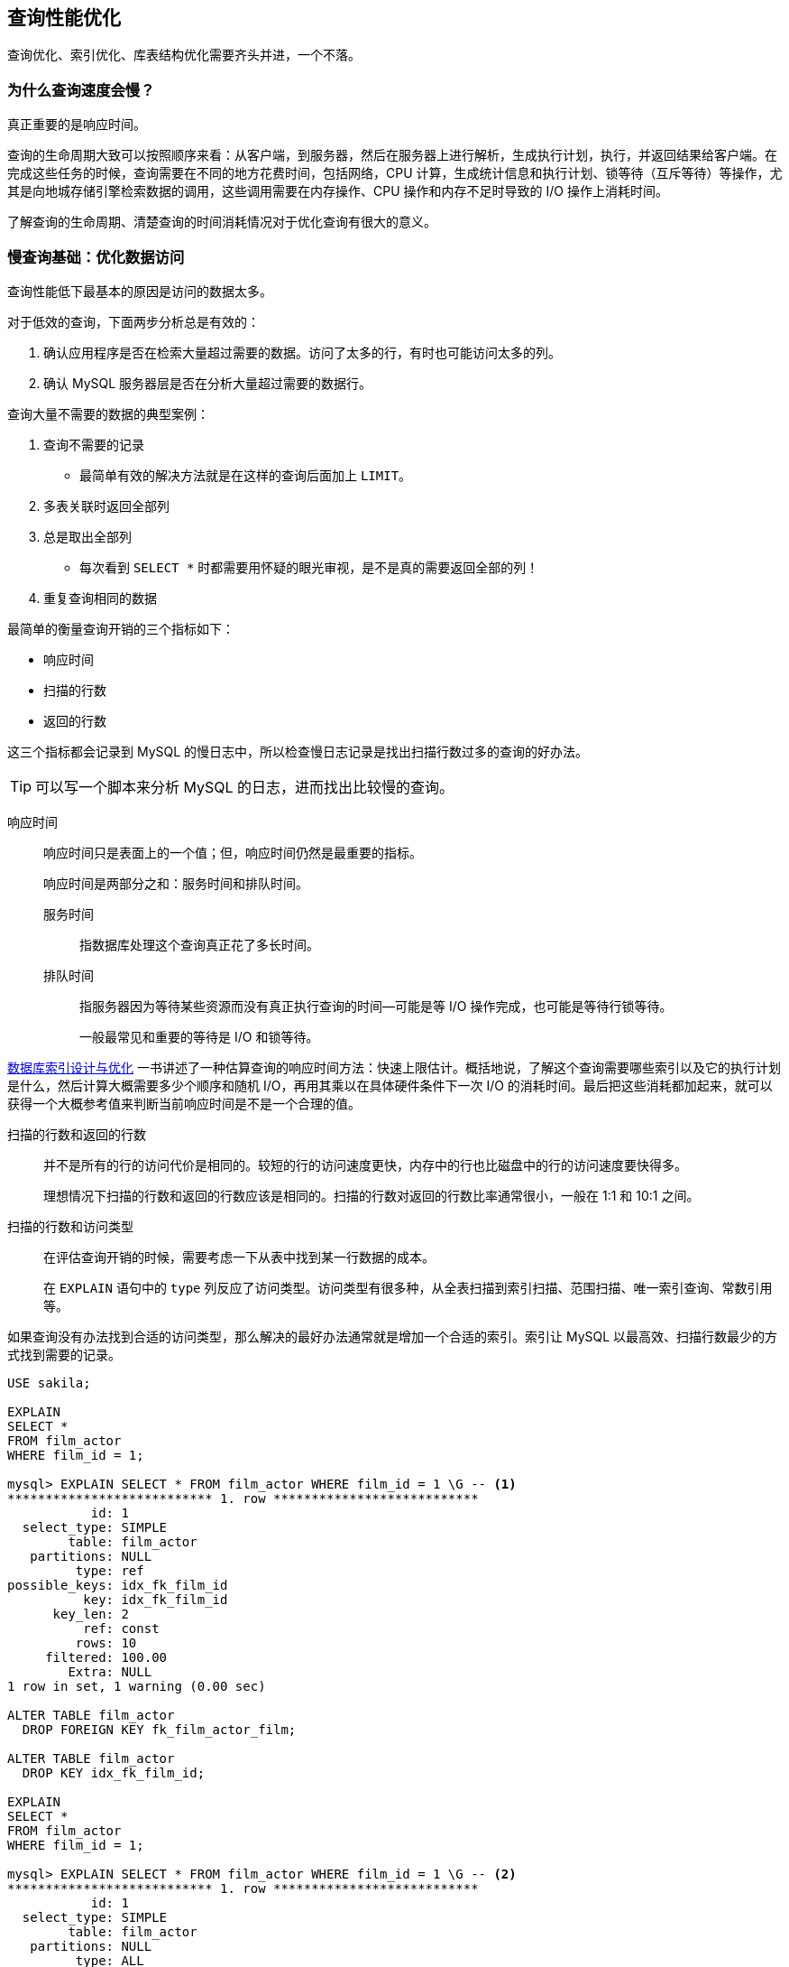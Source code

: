 == 查询性能优化

查询优化、索引优化、库表结构优化需要齐头并进，一个不落。


=== 为什么查询速度会慢？

真正重要的是响应时间。

查询的生命周期大致可以按照顺序来看：从客户端，到服务器，然后在服务器上进行解析，生成执行计划，执行，并返回结果给客户端。在完成这些任务的时候，查询需要在不同的地方花费时间，包括网络，CPU 计算，生成统计信息和执行计划、锁等待（互斥等待）等操作，尤其是向地城存储引擎检索数据的调用，这些调用需要在内存操作、CPU 操作和内存不足时导致的 I/O 操作上消耗时间。

了解查询的生命周期、清楚查询的时间消耗情况对于优化查询有很大的意义。

=== 慢查询基础：优化数据访问

查询性能低下最基本的原因是访问的数据太多。

对于低效的查询，下面两步分析总是有效的：

. 确认应用程序是否在检索大量超过需要的数据。访问了太多的行，有时也可能访问太多的列。
. 确认 MySQL 服务器层是否在分析大量超过需要的数据行。

查询大量不需要的数据的典型案例：

. 查询不需要的记录
** 最简单有效的解决方法就是在这样的查询后面加上 `LIMIT`。
. 多表关联时返回全部列
. 总是取出全部列
** 每次看到 `SELECT *` 时都需要用怀疑的眼光审视，是不是真的需要返回全部的列！
. 重复查询相同的数据


最简单的衡量查询开销的三个指标如下：

* 响应时间
* 扫描的行数
* 返回的行数

这三个指标都会记录到 MySQL 的慢日志中，所以检查慢日志记录是找出扫描行数过多的查询的好办法。

TIP: 可以写一个脚本来分析 MySQL 的日志，进而找出比较慢的查询。

响应时间::
响应时间只是表面上的一个值；但，响应时间仍然是最重要的指标。
+
响应时间是两部分之和：服务时间和排队时间。
+
服务时间::: 指数据库处理这个查询真正花了多长时间。
排队时间::: 指服务器因为等待某些资源而没有真正执行查询的时间--可能是等 I/O 操作完成，也可能是等待行锁等待。
+
一般最常见和重要的等待是 I/O 和锁等待。

https://book.douban.com/subject/26419771/[数据库索引设计与优化] 一书讲述了一种估算查询的响应时间方法：快速上限估计。概括地说，了解这个查询需要哪些索引以及它的执行计划是什么，然后计算大概需要多少个顺序和随机 I/O，再用其乘以在具体硬件条件下一次 I/O 的消耗时间。最后把这些消耗都加起来，就可以获得一个大概参考值来判断当前响应时间是不是一个合理的值。


扫描的行数和返回的行数::
并不是所有的行的访问代价是相同的。较短的行的访问速度更快，内存中的行也比磁盘中的行的访问速度要快得多。
+
理想情况下扫描的行数和返回的行数应该是相同的。扫描的行数对返回的行数比率通常很小，一般在 1:1 和 10:1 之间。

扫描的行数和访问类型::
在评估查询开销的时候，需要考虑一下从表中找到某一行数据的成本。
+
在 `EXPLAIN` 语句中的 `type` 列反应了访问类型。访问类型有很多种，从全表扫描到索引扫描、范围扫描、唯一索引查询、常数引用等。

如果查询没有办法找到合适的访问类型，那么解决的最好办法通常就是增加一个合适的索引。索引让 MySQL 以最高效、扫描行数最少的方式找到需要的记录。

[{sql_source_attr}]
----
USE sakila;

EXPLAIN
SELECT *
FROM film_actor
WHERE film_id = 1;

mysql> EXPLAIN SELECT * FROM film_actor WHERE film_id = 1 \G -- <1>
*************************** 1. row ***************************
           id: 1
  select_type: SIMPLE
        table: film_actor
   partitions: NULL
         type: ref
possible_keys: idx_fk_film_id
          key: idx_fk_film_id
      key_len: 2
          ref: const
         rows: 10
     filtered: 100.00
        Extra: NULL
1 row in set, 1 warning (0.00 sec)

ALTER TABLE film_actor
  DROP FOREIGN KEY fk_film_actor_film;

ALTER TABLE film_actor
  DROP KEY idx_fk_film_id;

EXPLAIN
SELECT *
FROM film_actor
WHERE film_id = 1;

mysql> EXPLAIN SELECT * FROM film_actor WHERE film_id = 1 \G -- <2>
*************************** 1. row ***************************
           id: 1
  select_type: SIMPLE
        table: film_actor
   partitions: NULL
         type: ALL
possible_keys: NULL
          key: NULL
      key_len: NULL
          ref: NULL
         rows: 5462
     filtered: 10.00
        Extra: Using where
1 row in set, 1 warning (0.00 sec)
----
<1> 从下面的结果也能看出，MySQL 在索引 idx_fk_film_id 上使用了 `ref` 访问类型来执行 SQL。
<2> 删除索引后，访问类型变成了一个全表扫描（ `ALL` ），现在 MySQL 预估需要扫描 5073 条记录来完成这个查询。 `Using where` 表示 MySQL 将通过 `WHERE` 条件来筛选存储引擎返回的记录。

一般 MySQL 能够使用如下三种方式应用 `WHERE` 条件，从好到坏以此为：

* 在索引中使用 `WHERE` 条件来过滤不匹配的记录。这是在存储引擎层完成的。
* 使用索引覆盖扫描（在 `Extra` 列中出现了 `Using index`）来返回记录，直接从索引中过滤掉不需要的记录并返回命中的结果。这是在 MySQL 服务器层完成的，但无须再回表查询记录。
* 从数据表中返回数据，然后过滤掉不满足条件的记录（在 `Extra` 列中出现 `Using Where`）。这在 MySQL 服务器层完成，MySQL 需要先从数据表读出记录然后过滤。

好的索引可以让查询使用合适的访问类型，尽可能地值扫描需要的数据行。但也不是说增加索引就能让扫描的行数等于返回的行数。例如 `COUNT(*)` 查询。

不幸的是，MySQL 不会告诉我们生成结果实际上需要扫描多少行数据，而只会告诉我们生成结果时一共扫描了多少行数据。扫描的行数中的大部分都很可能是被 `WHERE` 条件过滤掉的，对最终的结果集并没有贡献。理解一个查询需要扫描多少行和实际需要使用的行数需要先去理解这个查询背后的逻辑和思想。

如果发现查询需要扫描大量的数据但只返回少数的行，那么通常可以尝试下面的技巧去优化它：

* 使用索引覆盖扫描，把所有需要用到的列都放到索引中，这样存储引擎无须回表获取对应行就可以返回结果了。
* 改变库表结构。例如使用单独的汇总表。
* 重写这个复杂的查询，让 MySQL 优化器能够以更优化的方式执行这个查询。

=== 重构查询的方式

在优化有问题的查询时，目标应该是找到一个更优的方法获取实际需要的结果--而不一定总是需要从 MySQL 获取一模一样的结果集。

==== 一个复杂查询还是多个简单查询

设计查询的时候一个需要考虑的重要问题是，是否需要将一个复杂的查询分成多个简单的查询。

MySQL 从设计上让连接和断开连接都 很轻量级，在返回一个小的查询结果方面很高效。

MySQL 内部每秒能够扫描内存中上百万行数据。

在应用设计的时候，如果一个查询能够胜任时还写成多个独立查询是不明智的。

==== 切分查询

有时候对于一个大查询我们需要“分而治之”，将大查询切分成小查询，每个查询功能完全一样，只完成一小部分，每次只返回一小部分查询结果。例如删除旧的数据。

TIP: 这个原则不仅仅适用于数据库，在很多地方都适用。


==== 分解关联查询

可以对每一个表进行一次单表查询，然后将结果在应用程序中进行关联。

用分解关联查询的方式重构查询有如下的优势：

* 让缓存的效率更高。
* 将查询分解后，执行单个查询可以减少锁的竞争。
* 在应用层做关联，可以更容易对数据库进行拆分，更容易做到高性能和可扩展。
* 查询本身效率也可能会有所提升。
* 可以减少冗余记录的查询。
* 这样做相当于在应用中实现了哈希关联，而不是使用 MySQL 的嵌套循环关联。某些场景哈希关联的效率要高很多。

=== 查询执行的基础

当希望 MySQL 能够以更高的性能运行查询时，最好的办法就是弄清楚 MySQL 是如何优化和执行查询的。

image::images/query_execution_path.png[title="查询执行路径", alt="查询执行路径", width="95%"]

当我们向 MySQL 发送一个请求的时候， MySQL 执行如下操作：

. 客户端发送一条查询给服务器。
. 服务器先检查查询缓存，如果命中了缓存，则立刻返回存储在缓存中的结果。否则进入下一阶段。
. 服务器进行 SQL 解析、预处理，再由优化器生成对应的执行计划。
. MySQL 根据优化器生成的执行计划，调用存储引擎的 API 来执行查询。
. 将结果返回给客户端。


==== MySQL 客户端/服务器通信协议

一般来说，不需要去理解 MySQL 通信协议的内部实现细节，只需要大致理解通信协议是如何工作的。MySQL 客户端和服务器之间的通信心意是“半双工”的，这意味着，在任何一个时刻，要么是由服务器向客户端发送数据，要么是由客户端向服务器发送数据，这两个动作不能同时发生。所以，我们无法也无须将一个消息切分成小块独立来发送。

通信简单，也有很多限制。一个明显的限制是，这意味着没法进行流量控制。一旦一段开始发送消息，另一段要接收完整个消息才能响应它。

客户端用一个独立的数据包将查询传给服务器。

相反的，一般服务器响应给用户的数据通常很多，由多个数据包组成。当服务器开始响应客户端请求时，客户端必须完整地接收整个返回结果，而不能简单地只取前面几条结果，然后让服务器停止发送数据。这也是在必要的时候一定要在查询中加上 `LIMIT` 限制的原因。

当客户端从服务器取数据时，看起来是一个拉数据的过程，但实际上是 MySQL 在向客户端推送数据的过程。客户端没法让服务器停下来。

多数连接 MySQL 的库函数都可以获得全部结果集并缓存到内存里，还可以逐行获取需要的数据。默认一般是获得全部结果集并缓存到内存中。

当使用多数连接 MySQL 的库函数从 MySQL 获取数据时，其结果看起来都像是从 MySQL 服务器获取数据，而实际上都是从这个库函数的缓存获取数据。

NOTE: 这里的意思是，处理 `ResultSet` 时，数据已经从 MySQL 服务器上读取过来数据，然后直接从 `ResultSet` 中取数据。

查询状态::
对于一个 MySQL 连接，或者说一个线程，任何时刻都有一个状态，该状态表示了 MySQL 当前正在做什么。有很多方式查看当前的状态，最简单的是使用 `SHOW FULL PROCESSLIST` 命令。
Sleep::: 线程正在等待客户端发送新的请求。

Query::: 线程正在执行查询或者正在将结果发送给客户端。

Locked::: 在 MySQL 服务器层，该线程正在等待表锁。在存储引擎级别实现的锁，例如 InnoDB 的行锁，并不会体现在线程状态中。

Analyzing and statistics::: 线程正在收集存储引擎的统计信息，并生成查询的执行计划。

Copying to tmp table [on disk]::: 线程正在执行查询，并且将结果集都复制到一个临时表中，这种状态一般要么是在做 `GROUP BY` 操作，要么是文件排序操作，或者是 `UNION` 操作。如果这个状态后面还有 `on disk` 标记，那表示 MySQL 正在将一个内存临时表放到磁盘上。

Sorting result::: 线程正在对结果集进行排序。

Sending data::: 这表示多种情况：线程可能在多个状态之间传送数据，或者在生成结果集，或者在向客户端返回数据。

==== 查询缓存

在解析一个查询语句之前，如果查询缓存是打开的，那么 MySQL 会优先检查这个查询是否命中查询缓存中的数据。检查是通过对大小写敏感的哈希查找实现的。不匹配则进行下一阶段处理。

命中缓存，那么在返回结果前 MySQL 会检查一次用户权限。如果没有问题，则直接从缓存中拿到结果返回给客户端。这种情况下，查询不会被解析，不用生成执行计划，不会执行。


==== 查询优化处理

查询的生命周期的下一步是将一个 SQL 转换成一个执行计划，MySQL 再按照这个执行计划和存储引擎进行交互。这包含多个子阶段： 解析 SQL、预处理、优化 SQL 执行计划。

===== 语法解析器和预处理

首先，MySQL 通过关键字将 SQL 语句进行解析，并生成一课对应的“解析树”。MySQL 解析器将使用 MySQL 语法规则验证和解析查询。

预处理器则根据一些 MySQL 规则进一步检查解析树是否合法。

下一步预处理器会验证权限。通常很快，除非有非常多的权限配置。

===== 查询优化器

一条查询可以有很多种执行方式，最后都返回相同的结果。优化器的作用就是找到这其中最好的执行计划。

MySQL 使用基于成本的优化器，它将尝试预测一个查询使用某种执行计划时的成本，并选择其中成本最小的一个。可以通过查询当前会话的 `Last_query_cost` 的值来得知 MySQL 计算的当前查询的成本。

[{sql_source_attr}]
----
SELECT SQL_NO_CACHE count(*)
FROM film_actor;

SHOW STATUS LIKE 'Last_query_cost'; -- <1>
----
<1> 在不同机器上，结果可能不一样。

这是根据一系列的统计信息计算得来的：每个表或者索引的页面个数、索引的基数（索引中不同值的数量）、索引和数据行的长度、索引分布情况。

优化器在评估成本的时候并不考虑任何层面的缓存，它假设读取任何数据都需要一次磁盘 I/O。

导致 MySQL 优化器选择错误的执行计划的原因：

* 统计信息不准确。 MySQL 依赖存储引擎提供的统计信息来评估成本，但是有的存储引擎提供的信息是准确的，有的偏差可能非常大。
* 执行计划中的成本估算不等同于实际执行的成本。所以即使统计信息精确，优化器给出的执行计划也可能不是最优的。
* MySQL 的最优可能和你想的最优不一样。由此可见，根据执行成本选择执行计划并不是完美的模型。
* MySQL 从不考虑其他并发执行的查询，这可能会影响到当前查询的速度。
* MySQL 也并不是任何时候都是基于成本的优化。例如全文检索。
* MySQL 不会考虑不受其控制的操作的成本。
* 优化器有时无法去估算所有可能的执行计划。

MySQL 的查询优化器是一个非常复杂的部件，它使用了很多优化策略来生成一个最优的执行计划。优化策略可以简单地分为两种，一种是静态优化，一种是动态优化。静态优化可以直接对解析树进行分析，并完成优化。静态优化不依赖于特别的数值。静态优化在第一次完成后就一直有效，即使使用不同的参数值重复执行查询也不会发生变化。可以认为这是一种“编译时优化”。

动态优化则和查询的上下文有关，也可能和很多其他因素有关，需要在每次查询时都重新评估，可以认为是“运行时优化”。有时甚至在查询的执行过程中也会重新优化。

MySQL 能够处理的优化类型：

重新定义关联表的顺序::
数据表的关联并不总是安装在查询中指定的顺序进行。决定关联的顺序是优化器很重要的一部分功能。
将外连接转化成内连接::
并不是所有的 `OUTER JOIN` 语句都必须以外连接的方式执行。
使用等价变换规则::
MySQL 可以使用一些等价变换来简化并规范表达式。可以科比能够一些比较，移除一些恒成立和一些恒不成立的判断等等。
优化 `COUNT()`、`MIN()` 和 `MAX()`::
索引和列是否可为空通常可以帮助 MySQL 优化这类表达式。例如：从 B-Tree 索引中取最大值或者最小值；没有任何 `WHERE` 条件的 `COUNT(*)` 查询。
预估并转化为常数表达式::
当 MySQL 检测到一个表达式可以转化为常数的时候，就会一直把该表达式作为常数进行优化处理。
+
让人惊讶的是，在优化阶段，有时候甚至一个查询也能够转化为一个常数。例如：在索引列上执行 `MIN()`；甚至主键或者唯一键查找语句。
+
[{sql_source_attr}]
----
EXPLAIN
SELECT
  f.film_id,
  fa.actor_id
FROM film f
  INNER JOIN film_actor fa USING (film_id)
WHERE f.film_id = 1 \G

*************************** 1. row ***************************
           id: 1
  select_type: SIMPLE
        table: f
   partitions: NULL
         type: const
possible_keys: PRIMARY
          key: PRIMARY
      key_len: 2
          ref: const
         rows: 1
     filtered: 100.00
        Extra: Using index
*************************** 2. row ***************************
           id: 1
  select_type: SIMPLE
        table: fa
   partitions: NULL
         type: ref
possible_keys: idx_fk_film_id
          key: idx_fk_film_id
      key_len: 2
          ref: const
         rows: 10
     filtered: 100.00
        Extra: Using index
----
+
MySQL 分两步来执行查询。第一步从 `film` 表找到需要的行。因为在 `film_id` 字段上有主键索引，所以 MySQL 优化器知道这只会返回一行数据，优化器在生成执行计划的时候，就已经通过索引信息知道将返回多少行数据。因为优化器已经明确知道有多少个值（ `WHERE` 条件中的值）需要做索引查询，所以这里的表访问类型是 `const`。 +
第二步，MySQL 将第一步中返回的 `film_id` 列当做一个已知取值的列来处理。因为优化器清楚再第一步执行完成后，该值就会是明确的了。注意到正如第一步中一样，使用 `film_actor` 字段对表的访问类型也是 `const`。P212
+
另一种会看到常数条件的情况是通过等式将常数值从一个表传给另一个表，这可以通过 `WHERE`、`USING` 或者 `ON` 语句来限制某列值为常数。
覆盖索引扫描::
当索引中的列包含所有查询中需要使用的列的时候， MySQL 就可以使用索引返回需要的数据，而无须查询对应的数据行。
子查询优化::
MySQL 在某些情况下可以将子查询转换成一种效率更高的形式，从而减少多个查询多次对数据进行访问。
提前终止查询::
在发现已经满足查询需求的时候，MySQL 总是能够立刻终止查询。例如：`LIMIT` 子句；再例如，发现一个不成立的条件。
+
[{sql_source_attr}]
----
EXPLAIN
SELECT film_id
FROM film
WHERE film_id = -1 \G
*************************** 1. row ***************************
           id: 1
  select_type: SIMPLE
        table: NULL
   partitions: NULL
         type: NULL
possible_keys: NULL
          key: NULL
      key_len: NULL
          ref: NULL
         rows: NULL
     filtered: NULL
        Extra: no matching row in const table
----
+
从这个例子看到，查询在优化阶段就已经终止。
等值传播::
如果两个列的值通过等式关联，那么 MySQL 能够把其中一个列的 `WHERE` 条件传递到另一列上。
列表 `IN()` 的比较::
在很多数据库系统中，`IN()` 完全等同于多个 `OR` 条件的子句，因为这两者是完全等价的。而 MySQL 将 `IN()` 列表中的数据先进行排序，然后通过二分查找的方式来确定列表中的值是否满足条件，这是 O(log __n__) 复杂度；转化成 `OR` 查询则为 O(__n__)。

*不要自以为比优化器更聪明！*


===== 数据和索引的统计信息

不同的存储引擎可能会存储不同的统计信息（也可以按照不同的格式存储统计信息）。

MySQL 查询优化器在生成查询的执行计划时，需要向存储引擎获取相应的统计信息。存储引擎则提供给优化器对应的统计信息，包括：每个表或者索引有多少个页面、每个表的每个索引的基数是多少、数据行和索引长度、索引的分布信息等等

===== MySQL 如何执行关联查询

MySQL 认为任何一个查询都是一次“关联” -- 并不仅仅是一个查询需要到两个表匹配才叫关联，所以在 MySQL 中，每一个查询，每一个片段（包括子查询，甚至基于单表的 `SELECT`）都可能使关联。

对于 `UNION` 查询，MySQL 先将一系列的单个查询结果放到一个临时表中，然后再重新读出临时表数据来完成 `UNION` 查询。

MySQL 关联执行的策略：MySQL 对任何关联都执行嵌套循环关联操作，即 MySQL 先在一个表中循环取出单条数据，然后再嵌套循环到下一个表中寻找匹配的行，依次下去，知道找到所有表中匹配的行位置。然后根据各个表匹配的行，返回查询中需要的各个列。MySQL 会尝试在最后一个关联表中找到所有匹配的行，如果最后一个关联表无法找到更多的行以后，MySQL 返回到上一层次关联表，看是否能够找到更多的匹配记录，以此类推迭代执行。可以使用如下代码来解释：

[{sql_source_attr}]
----
-- 内关联查询 ----------------------------------------------------
SELECT
  tbl1.col1,
  tbl2.col2
FROM tbl1
  INNER JOIN tbl2 USING (col3)
WHERE tbl1.col1 IN (5, 6);

-- 用伪代码来解释 MySQL 关联执行的策略则是如下：
outer_iter = iteratro over tbl1 WHERE col1 IN (5, 6)
outer_row = outer_iter.next
while outer_row
    inner_iter = iteratro over tbl2 WHERE col3 = outer_row.col3
    inner_row  = inner_iter.next
    while inner_row
        output [outer_row.col1, inner_row.col2]
        inner_row = inner_iter.next
    end
    outer_row = outer_iter.next
end

-- 左外关联查询 --------------------------------------------------

SELECT
  tbl1.col1,
  tbl2.col2
FROM tbl1
  LEFT OUTER JOIN tbl2 USING (col3)
WHERE tbl1.col1 IN (5, 6);

-- 用伪代码来解释 MySQL 关联执行的策略则是如下：
outer_iter = iteratro over tbl1 WHERE col1 IN (5, 6)
outer_row = outer_iter.next
while outer_row
    inner_iter = iteratro over tbl2 WHERE col3 = outer_row.col3
    inner_row  = inner_iter.next
    if inner_row
        while inner_row
            output [outer_row.col1, inner_row.col2]
            inner_row = inner_iter.next
        end
    else
        output [outer_row.col1, NULL]
    end
    outer_row = outer_iter.next
end
----

可视化查询执行计划的方法是根据优化器执行的路径绘制出对应的“泳道图”。

image::images/related_query_lane.png[title="关联查询泳道图", alt="关联查询泳道图", width="95%"]

从本质上来说，MySQL 对所有的类型的查询都以同样的方式运行。例如：子查询先放到一个临时表；`UNION` 也用类似的临时表。

TIP: 在 MySQL 5.6 和 MariaDB 中有了重大改变，这两个版本都引入了更加复杂的执行计划。

===== 执行计划

MySQL 生成查询的一棵指令树，然后通过存储引擎执行完成这颗指令树并返回结果。最终的执行计划包含了重构查询的全部信息。

如果读某个查询执行 `EXPLAIN EXTENDED` 后，再执行 `SHOW WARNINGS`，就可以看到重构出的查询。

===== 关联查询优化器

MySQL 优化器最重要的一部分就是关联查询优化，它决定了多个表关联时的顺序。关联查询优化器通过评估不同关联顺序时的成本来选择一个代价最小的关联顺序。

[{sql_source_attr}]
----
EXPLAIN
SELECT
  film.film_id,
  film.title,
  film.release_year,
  actor.actor_id,
  actor.first_name,
  actor.last_name
FROM film
  INNER JOIN film_actor USING (film_id)
  INNER JOIN actor USING (actor_id) \G

*************************** 1. row ***************************
           id: 1
  select_type: SIMPLE
        table: actor
   partitions: NULL
         type: ALL
possible_keys: PRIMARY
          key: NULL
      key_len: NULL
          ref: NULL
         rows: 200
     filtered: 100.00
        Extra: NULL
*************************** 2. row ***************************
           id: 1
  select_type: SIMPLE
        table: film_actor
   partitions: NULL
         type: ref
possible_keys: PRIMARY,idx_fk_film_id
          key: PRIMARY
      key_len: 2
          ref: sakila.actor.actor_id
         rows: 27
     filtered: 100.00
        Extra: Using index
*************************** 3. row ***************************
           id: 1
  select_type: SIMPLE
        table: film
   partitions: NULL
         type: eq_ref
possible_keys: PRIMARY
          key: PRIMARY
      key_len: 2
          ref: sakila.film_actor.film_id
         rows: 1
     filtered: 100.00
        Extra: NULL
3 rows in set, 1 warning (0.00 sec)
----

从这个执行计划就能能看出这个查询是从 `actor` 开始查询的。对比一下：

[{sql_source_attr}]
----
EXPLAIN
SELECT STRAIGHT_JOIN
  film.film_id,
  film.title,
  film.release_year,
  actor.actor_id,
  actor.first_name,
  actor.last_name
FROM film
  INNER JOIN film_actor USING (film_id)
  INNER JOIN actor USING (actor_id) \G

*************************** 1. row ***************************
           id: 1
  select_type: SIMPLE
        table: film
   partitions: NULL
         type: ALL
possible_keys: PRIMARY
          key: NULL
      key_len: NULL
          ref: NULL
         rows: 1000
     filtered: 100.00
        Extra: NULL
*************************** 2. row ***************************
           id: 1
  select_type: SIMPLE
        table: film_actor
   partitions: NULL
         type: ref
possible_keys: PRIMARY,idx_fk_film_id
          key: idx_fk_film_id
      key_len: 2
          ref: sakila.film.film_id
         rows: 5
     filtered: 100.00
        Extra: Using index
*************************** 3. row ***************************
           id: 1
  select_type: SIMPLE
        table: actor
   partitions: NULL
         type: eq_ref
possible_keys: PRIMARY
          key: PRIMARY
      key_len: 2
          ref: sakila.film_actor.actor_id
         rows: 1
     filtered: 100.00
        Extra: NULL
----

如果优化器给出的并不是最优的关联顺序，可以使用 `STRAIGHT_JOIN` 关键字重新查询，让优化器按照你认为的最优的关联顺序执行。绝大多数时候，优化器做出的选择都比普通人的判断更准确。

关联优化器会尝试在所有的关联顺序中选择一个成本最小的来生成执行计划树。

糟糕的是，如果有超过 n 个表关联，那么需要检查 n 的阶乘种关联关系，称之为所有可能的执行计划的 “搜索空间”，搜索空间的增长非常快。当搜索空间非常大的时候，优化器不可能逐一评估每一种关联顺序的成本，优化器选择使用“贪婪”搜索的方式查找“最优”的关联顺序。

===== 排序优化

无论如何排序都是一个成本很高的操作，所以从性能角度考虑，应尽可能避免排序或者尽可能避免对大量数据进行排序。

如果需要排序的数量小于“排序缓冲区”，MySQL 使用内存进行“快速排序”操作。如果内存不够排序，那么 MySQL 会先将数据分块，对每个独立的块使用“快速排序”进行排序，并将各个块的排序结果存放在磁盘上，然后将各个排好序的块进行合并，最后返回排序结果。

MySQL 有如下两种排序算法：

两次传输排序（旧版本使用）::
读取行指针和需要排序的字段，对其进行排序，然后再根据排序结果读取所需要的数据行。
+
需要两次数据传输，即需要从数据表中读取两次数据，第二次读取数据的时候，因为是读取排序列进行排序后的所有记录，会产生大量的随机 I/O。
+
优点：在排序的时候存储尽可能少的数据，让“排序缓冲区”中可能容纳尽可能多的行数进行排序。
单次传输排序（新版本使用）::
先读取查询所需要的所有列，然后再根据给定列进行排序，最后直接返回排序结果。
+
在 MySQL 4.1 和后续更新的版本才引入。
+
优点：不需要读取两次数据，对于 I/O 密集型的应用，效率高很多，只需一次顺序 I/O 读取所有的数据，无须任何的随机 I/O。
+
缺点：如果返回的列非常多、非常大，会额外占用大量的空间。

NOTE: 可以通过调整 `max_length_for_sort_data` 来影响 MySQL 排序算法的选择。

TIP: MySQL 在进行文件排序的时候需要使用的临时存储空间可能会比想象的要大得多。

如果 `ORDER BY` 子句中的所有列都来自关联的第一个表，那么 MySQL 在关联处理第一个表的时候就进行文件排序。如果是这样，那么在 MySQL 的 `EXPLAIN` 结果中可以看到 `Extra` 字段会有 `Using filesort`。除此之外的所有情况，MySQL 都会先将管理的结果存放到一个临时表中，然后在所有的关联都结束后，再进行文件排序。这时，在 MySQL 的 `EXPLAIN` 结果的 `Extra` 字段可以看到 `Using temporary; Using filesort`。`LIMIT` 会在排序后应用。

MySQL 5.6 当还需要返回部分查询结果时，不再对所有结果进行排序。

TIP: 从这句话中也可以看出，如果可以，尽量使用一张表中的字段。


==== 查询执行引擎

查询执行阶段不是那么复杂：MySQL 只是简单地根据执行计划给出的指令逐步执行。

存储引擎接口有着非常丰富的功能，但底层接口却只有几十个，这些接口像“搭积木”一样能够完成查询的大部分操作。


==== 返回结果给客户端

查询执行的最后一个阶段是将结果返回给客户端。

如果查询可以被缓存，那么 MySQL 在这个阶段也会将结果存放到查询缓存中。

MySQL 将结果集返回客户端是一个增量、逐步返回的过程。


=== MySQL 查询优化器的局限性

MySQL 的万能“嵌套循环”并不是对每种查询都是最优的。MySQL 查询优化器只对少部分查询不适用，往往可以通过改写查询让 MySQL 高效地完成工作。


==== 关联子查询

MySQL 的子查询实现得非常糟糕。最糟糕的一类查询是 `WHERE` 条件中包含 `IN()` 的子查询语句。

[{sql_source_attr}]
----
-- 原始写法
SELECT *
FROM film
WHERE film_id IN (
  SELECT film_id
  FROM film_actor
  WHERE actor_id = 1);

-- 改进后的写法
SELECT film.*
FROM film
  INNER JOIN film_actor USING (film_id)
WHERE actor_id = 1;

-- 书上提到的第二种写法，但是书上前后矛盾，
-- 查看执行计划也发现，这种写法有问题。
SELECT *
FROM film
WHERE EXISTS(
    SELECT *
    FROM film_actor
    WHERE actor_id = 1
          AND film_actor.film_id = film.film_id);
----

TIP: 在 MySQL 5.7 中，上面第一种 SQL 存在的问题已经得到解决。可以和第二种有同样的表现。

===== 如何用好关联子查询

并不是所有关联子查询的性能都会很差。先测试，然后做出自己的判断。很多时候，关联子查询是一种非常合理、自然，甚至是性能最好的写法。

[{sql_source_attr}]
----
EXPLAIN
SELECT
  film_id,
  language_id
FROM film
WHERE NOT EXISTS(
    SELECT *
    FROM film_actor
    WHERE film_actor.film_id = film.film_id);

*************************** 1. row ***************************
           id: 1
  select_type: PRIMARY
        table: film
   partitions: NULL
         type: index
possible_keys: NULL
          key: idx_fk_language_id
      key_len: 1
          ref: NULL
         rows: 1000
     filtered: 100.00
        Extra: Using where; Using index -- <2>
*************************** 2. row ***************************
           id: 2
  select_type: DEPENDENT SUBQUERY  -- <1>
        table: film_actor
   partitions: NULL
         type: ref
possible_keys: idx_fk_film_id
          key: idx_fk_film_id
      key_len: 2
          ref: sakila.film.film_id
         rows: 5
     filtered: 100.00
        Extra: Using index  -- <3>


-- 使用左外链接“优化”后的 SQL
EXPLAIN
SELECT
  film.film_id,
  film.language_id
FROM film
  LEFT OUTER JOIN film_actor USING (film_id)
WHERE film_actor.film_id IS NULL \G

*************************** 1. row ***************************
           id: 1
  select_type: SIMPLE
        table: film
   partitions: NULL
         type: index
possible_keys: NULL
          key: idx_fk_language_id
      key_len: 1
          ref: NULL
         rows: 1000
     filtered: 100.00
        Extra: Using index -- <2>
*************************** 2. row ***************************
           id: 1
  select_type: SIMPLE  -- <1>
        table: film_actor
   partitions: NULL
         type: ref
possible_keys: idx_fk_film_id
          key: idx_fk_film_id
      key_len: 2
          ref: sakila.film.film_id
         rows: 5
     filtered: 100.00
        Extra: Using where; Not exists; Using index -- <3>
----
<1> 表 film_actor 的访问类型一个是 `DEPENDENT SUBQUERY`，另外一个是 `SIMPLE`。这是由于语句的写法不同导致的，一个是普通查询，一个是子查询。对于底层存储引擎接口来说，没有任何不同。
<2> 对于 film 表，第二个查询的 `Extra` 中没有 `Using where`，但不重要，第二个查询的 `USING` 子句和第一个查询的 `WHERE` 子句实际上是完全一样的。
<3> 第二个表 film_actor 的执行计划的 `Extra` 列有 `Not exists`。这是提前终止算法（early-termination algorithm），MySQL 通过使用 `Not exists` 优化来避免在表 film_actor 的索引中读取额外的行。这完全等效于直接编写 `NOT EXISTS` 子查询。

综上，从理论上来讲，MySQL 将使用完全相同的执行计划来完成这个查询。

*再次强调：应该用测试来验证对子查询的执行计划和响应时间的假设！*

==== `UNION` 的限制

MySQL 无法将限制条件从外层“下推”到内层。例如，无法将 `LIMIT` “下推”到 `UNION` 的各个子句。

==== 索引合并优化

在 MySQL 5.0 和更新的版本中，当 `WHERE` 子句中包含多个复杂条件的时候，MySQL 能够访问单个表的多个索引以合并和交叉过滤的方式来定位需要查找的行。

==== 等值传递

某些时候，等值传递会带来一些意想不到的额外消耗。例如，一个非常大的 `IN()` 列表。

==== 并行执行

MySQL 无法利用多核特性来并行执行查询。

==== 哈希关联

MariaDB 已经实现了真正的哈希关联。

==== 松散索引扫描

MySQL 并不支持松散索引扫描。通常，MySQL 的索引扫描需要先定义一个起点和终点，即使需要的数据只是这段索引中很少数的几个，MySQL 仍需要扫描这段索引中每一个条目。

例如：所以字段是（a, b），查询 b 字段区间值。可以逐个 a 去定位指点 b，这样效果就会很好。

MySQL 5.0 之后的版本，在某些特殊的场景下是可以使用松散索引扫描的，例如，在一个分组查询中需要找到分组的最大值和最小值：

[{sql_source_attr}]
----
EXPLAIN
SELECT
  actor_id,
  max(film_id)
FROM film_actor
GROUP BY actor_id \G

*************************** 1. row ***************************
           id: 1
  select_type: SIMPLE
        table: film_actor
   partitions: NULL
         type: range
possible_keys: PRIMARY,idx_fk_film_id
          key: PRIMARY
      key_len: 2
          ref: NULL
         rows: 201
     filtered: 100.00
        Extra: Using index for group-by
----

在 `EXPLAIN` 的 `Extra` 字段显示 “Using index for group-by”，表示这里将使用松散索引扫描。如果 MySQL 能写上 “loose index probe”，相信会更好理解。

一个简单的绕过问题的办法就是给前面的列加上可能的常数值。

在 MySQL 5.6 之后的版本，关于松散索引扫描的一些限制会通过“索引条件下推（index condition pushdown）”的方式来解决。

==== 最大值和最小值优化

对于 `MIN()` 和 `MAX()` 查询，MySQL 的优化做得并不好。

[{sql_source_attr}]
----
SELECT MIN(actor_id)
FROM actor
WHERE first_name = 'PENELOPE';
----

`first_name` 字段没有索引，会做一次全表扫描。如能使用主键扫描，当 MySQL 读到第一个满足条件的记录的时候，就是我们需要的最小值了。可以通过查看 `SHOW STATUS` 的全表扫描计数器来验证这点。

一个曲线的优化方法是移除 `MIN()`，然后使用 `LIMIT` 来重写查询：

[{sql_source_attr}]
----
SELECT actor_id
FROM actor
USE INDEX (PRIMARY)
WHERE first_name = 'PENELOPE'
LIMIT 1;
----

这个 SQL 已经无法表达她的本意了。

一般我们通过 SQL 告诉服务器我们需要什么数据，由服务器来决定如何最优地获取数据。

有时候为了获得更高的性能，我们不得不放弃一些原则。

==== 在同一个表上查询和更新

MySQL 不允许对同一张表同时进行查询和更新。

[{sql_source_attr}]
----
-- 书上没有给表的定义，根据上下文 SQL 自行添加
DROP TABLE IF EXISTS tbl;
CREATE TABLE tbl (
  id   INTEGER AUTO_INCREMENT PRIMARY KEY,
  type TINYINT,
  cnt  INTEGER DEFAULT 0
);

UPDATE tbl AS outer_tbl
SET cnt = (
  SELECT count(*)
  FROM tbl AS inner_tbl
  WHERE inner_tbl.type = outer_tbl.type
);  -- <1>

UPDATE tbl
  INNER JOIN (
               SELECT
                 type,
                 count(*) AS cnt
               FROM tbl
               GROUP BY type
             ) AS der USING (type)
SET tbl.cnt = der.cnt; -- <2>
----
<1> 报错 “[HY000][1093] You can't specify target table 'outer_tbl' for update in FROM clause”
<2> 通过使用生成表的形式来绕过上面的限制。


=== 查询优化器的提示（hint）

如果对查询优化器选择的执行计划不满意，可以使用优化器提供的几个提示来控制最终的执行计划。

HIGH_PRIORITY 和 LOW_PRIORITY::
当多个语句同事访问某一个表的时候，哪些语句的优先级相对高些、哪些语句的优先级相对低些。
+
这两个提示只对使用表锁的存储引擎有效，千万不要在 InnoDB 或者其他有细粒度锁机制和并发控制的引擎中使用。
DELAYED::
只对 `INSERT` 和 `REPLACE` 有效。
+
MySQL 会将使用该提示的语句立即返回给客户端，并将插入的行数据放入到缓冲区，然后在表空闲时批量将数据写入。
+
并不是所有的存储引擎都支持；该提示会导致函数 `LAST_INSERT_ID()` 无法正常工作。
STRAIGHT_JOIN::
放置在 `SELECT` 语句的 `SELECT` 关键字之后：是让查询中所有的表按照在语句中出现的顺序进行关联；
+
放置在任何两个关联表的名字之间：固定其前后两个表的关联顺序。
SQL_SMALL_RESULT 和 SQL_BIG_RESULT::
只对 `SELECT` 语句有效。
+
告诉优化器对 `GROUP BY` 和 `DISTINCT` 查询如何使用临时表及排序。
+
`SQL_SMALL_RESULT` 告诉优化器结果集很小，可以将结果集放在内存中的索引临时表，以避免排序操作。 +
`SQL_BIG_RESULT` 告诉优化器结果集可能会非常大，建议使用磁盘临时表做排序操作。
SQL_BUFFER_RESULT::
告诉优化器将查询结果放入到一个临时表，然后尽可能快地释放表锁。使用服务端缓存无须在客户端上消耗太多内存，可以尽快释放对应的表锁。代价是，服务器端需要更多的内存。
SQL_CACHE 和 SQL_NO_CACHE::
告诉 MySQL 这个结果集释放应该缓存在查询缓存中。
SQL_CALC_FOUND_ROWS::
让 MySQL 返回的结果集包含更多的信息。查询中加上该提示 MySQL 会计算除去 `LIMIT` 子句后这个查询要返回的结果集的总数，而实际上只返回 `LIMIT` 要求的结果集。可以通过函数 `FOUND_ROW()` 获取这个值。
FOR UPDATE 和 LOCK IN SHARE MODE::
主要控制 `SELECT` 语句的锁机制，但只对实现了行级锁的存储引擎有效。该提示会对符合查询条件的数据行加锁。对 `INSERT...SELECT` 语句在 MySQL 5.0 和更新版本会默认给这些记录加上锁。
+
唯一内置的支持这两个提示的引擎就是 InnoDB。这两个提示会让某些优化无法正常使用，例如索引覆盖扫描。InnoDB 不能在不访问主键的情况下排他性地锁定行，因为行的版本信息保存在主键中。
USE INDEX、IGNORE INDEX 和 FORCE INDEX::
告诉优化器使用或者不使用哪些索引来查询记录。在 MySQL 5.1 和之后的版本可以通过新增选项 `FOR ORDER BY` 和 `FOR GROUP BY` 来指定是否对排序和分组有效。

在 MySQL 5.0 和更新版本中，新增了一些参数用来控制优化器的行为：

optimizer_search_depth::
控制优化器在穷举执行计划时的限度。如果查询长时间处于 “Statistics” 状态，那么可以考虑调低此参数。
optimizer_prune_level::
默认打开。让优化器根据需要扫描的行数来决定是否跳过某些执行计划。
optimizer_switch::
包含了一些开启/关闭优化器特性的标志位。

.MySQL 升级后的验证
****
在优化器面前耍一些“小聪明”是不好的。设置的“优化器提示”很可能会让新版的优化策略失效。

在 MySQL 5.6 中，优化器的改进也是近些年来最大的一次改进。

升级操作建议仔细检查各个细节，以防止一些边界情况影响你的应用程序。

使用 Percona Toolkit 中的 `pt-upgrade` 工具，就可以检查在新版中运行的 SQL 是否与老版本一样，返回相同的结果。
****

=== 优化特定类型的查询

==== 优化 `COUNT()` 查询

===== `COUNT()` 的作用

`COUNT()` 是一个特殊的函数，有两种非常不同的作用：可以统计某个列值的数量，也可以统计行数。在统计列值时要求是非空的（不统计 `NULL`）。

当 MySQL 确认括号内的表达式值不可能为空时，实际就是在统计行数。 `COUNT(*)` 不会扩展成所有的列；它会忽略所有的列而直接统计所有的行数。

一个常见错误是：在括号内指定了一个列却希望统计结果集的行数。如果统计结果集的行数，最好使用 `COUNT(*)` ，意义清晰，性能也很好。

===== 关于 MyISAM 的神话

一个容易产生的误解：MyISAM 的 `COUNT()` 函数总是非常快，不过这是有前提条件的，即只有没有任何 `WHERE` 条件的 `COUNT(*)` 才非常快。MySQL 利用存储引擎的特性直接获取这个值。

如果 MySQL 知道某个列 col 不可能为 `NULL` 值，那么 MySQL 内部会将 `COUNT(col)` 表达式转化为 `COUNT(*)`。

当统计带 `WHERE` 子句的结果集行数，可以是统计某个列值的数量时，MyISAM 的 `COUNT()` 和其他存储引擎没有任何不同。

===== 简单的优化

[{sql_source_attr}]
----
-- 书中没有建表语句，根据上下文 SQL 创建
DROP TABLE IF EXISTS city;
CREATE TABLE city (
  id   INTEGER AUTO_INCREMENT PRIMARY KEY,
  name VARCHAR(100) NOT NULL
) ENGINE = MyISAM;

-- 没有优化的 SQL，需要扫描大多数行
SELECT COUNT(*)
FROM city
WHERE id > 5;

-- 优化后的 SQL，只需要扫描少量的行
SELECT (SELECT COUNT(*)
        FROM city) - COUNT(*)
FROM city
WHERE id <= 5;
----

在同一个查询中统计同一列的不同值的数量，以减少查询的语句量。可以这样：

[{sql_source_attr}]
----
DROP TABLE IF EXISTS items;
CREATE TABLE items (
  id    INTEGER AUTO_INCREMENT PRIMARY KEY,
  color VARCHAR(50)
);

SELECT
  SUM(IF(color = 'blue', 1, 0)) AS blue,
  SUM(IF(color = 'red', 1, 0))  AS red
FROM items;

SELECT
  COUNT(color = 'blue' OR NULL) AS blue,
  COUNT(color = 'red' OR NULL)  AS red
FROM items;
----

===== 使用近似值

有时候某些业务场景并不要求完全精确的 `COUNT` 值，此时可以用近似值代替。`EXPLAIN` 出来的优化器估算的行数就是一个不错的近似值，执行 `EXPLAIN` 并不需要真正地去执行查询，所以成本很低。

很多时候，计算精确值的成本非常高，而计算近似值则非常简单。例如统计网站的当前活跃用户数。

===== 更复杂的优化

通常来说， `COUNT()` 都需要扫描大量的行才能获取精确的结果，因此很难优化。除了上面的方法，还可以使用索引覆盖扫描。

如果这还不够，就需要考虑修改应用的架构，可以增加汇总表，或者增加类似 Memcached 这样的外部缓存系统。很快发现陷入一个困境，“快速，精确和实现简单”，三者永远只能满足其二，必须舍掉其中之一。

==== 优化关联查询

* 确保 `ON` 或者 `USING` 子句的列上有索引。一般来说，除非有其他理由，否则只需要在关联顺序中的第二个表的相应列上创建索引。
* 确保任何的 `GROUP BY` 和 `ORDER BY` 中的表达式只涉及到一个表中的列，这样 MySQL 才有可能使用索引来优化这个过程。
* 当升级 MySQL 的时候需要注意：关联语法、运算符优先级等其他可能会发生变化的地方。

==== 优化子查询

子查询优化最重要的优化建议是尽可能使用关联查询代替，至少当前的 MySQL 版本需要这样。

使用 MySQL 5.6 或者更新的版本或者 MariaDB，则可以忽略这个建议。

==== 优化 `GROUP BY` 和 `DISTINCT`

它们都可以使用索引来优化，这也是最有效的优化办法。

在 MySQL 中，当无法使用索引的时候， `GROUP BY` 使用两种策略来完成：使用临时表或者文件排序来分组。


如果需要对关联查询做分组，并且是按照查找表中的某个列进行分组，那么通常采用查找表的标识列分组的效果会比其他列更高。例如：

[{sql_source_attr}]
----
-- 这个查询效率不会很好
SELECT
  actor.first_name,
  actor.last_name,
  COUNT(*)
FROM film_actor
  INNER JOIN actor USING (actor_id)
GROUP BY actor.first_name, actor.last_name;

-- 这个查询的效率更高
SELECT
  actor.first_name,
  actor.last_name,
  COUNT(*)
FROM film_actor
  INNER JOIN actor USING (actor_id)
GROUP BY film_actor.actor_id;
----

建议始终使用含义明确的语法。

如果密钥通过 `ORDER BY` 子句显式地指定拍序列，当查询使用 `GROUP BY` 子句的时候，结果集会自动按照分组的字段进行排序。如果不关心结果集的顺序，则可以使用 `ORDER BY NULL`，让 MySQL 不再进行文件排序。也可以在 `GROUP BY` 子句中直接使用 `DESC` 和 `ASC` 关键字，使分组的结果集按需要的方向排序。

===== 优化 `GROUP BY WITH ROLLUP`

分组查询的一个变种就是要求 MySQL 对返回的分组结果再做一次超级聚合。可以使用 `WITH ROLLUP` 子句来实现，但可能不够优化。

最好的办法是尽可能的将 `WITH ROLLUP` 功能转移到应用程序中处理。

==== 优化 `LIMIT` 分页

一个非常常见又令人头疼的问题就是，在偏移量非常大的时候，查询代价非常高。要优化这种查询，要么是在页面中限制分页的数量，要么是优化大偏移量的性能。

优化此类分页查询的一个最简单的办法就是尽可能使用索引覆盖扫描，而不是查询所有的列。然后根据需要做一次关联操作再返回所需要的列。对于偏移量很大的时候，这样做的效率会提升非常大。

[{sql_source_attr}]
----
-- 效率一般
SELECT
  film_id,
  description
FROM film
ORDER BY title
LIMIT 50, 5;

-- 延迟关联，大大提升查询效率
SELECT
  film_id,
  description
FROM film
  INNER JOIN (
       SELECT film_id
       FROM film
       ORDER BY title
       LIMIT 50, 5
     ) AS lim USING (film_id);
----

有时候也可以将 `LIMIT` 查询转换为已知位置的查询，让 MySQL 通过范围扫描获得到对应的结果。

`LIMIT` 和 `OFFSET` 的问题，其实是 `OFFSET` 的问题，它会导致 MySQL 扫描大量不需要的行然后在抛弃掉。如果可以使用书签记录上次数据的位置，那么下次就可以直接从该书签记录的位置开始扫描，这样就可以避免使用 `OFFSET`。

其他优化方法还包括使用预先计算的汇总表，或者关联到一个冗余表，冗余表值包含主键列和需要做排序的数据列。

==== 优化 `SQL_CALC_FOUND_ROWS`

分页的时候，另外一个常用的技巧是在 `LIMIT` 语句中加上 `SQL_CALC_FOUND_ROWS` 提示，这样就可以获得去掉 `LIMIT` 以后满足条件的行数，因此可以作为分页的总数。加上该提示，MySQL 都会扫描所有满足条件的行再抛弃不需要的行，代价非常高。

一个更好的设计是将具体的页数换成“下一页”按钮，这样只需要下一页的是否有数据，就决定是否显示“下一页”按钮。

另外一种做法是先获取并缓存较多的数据，然后每次分页都从这个缓存中获取。

有时候也可以考虑使用 `EXPLAIN` 的结果中的 `rows` 列的值作为结果集总数的近似值。当需要使用精确值时，再单独使用 `COUNT(*)` 来满足需求。

==== 优化 `UNION` 查询

MySQL 总是通过创建并填充临时表的方式来执行 `UNION` 查询。经常需要手动将 `WHERE`、`LIMIT`、`ORDER BY` 等子句下推到 `UNION` 的各个子查询中，以便优化器可以充分利用这些条件进行优化。

除非确实需要服务器消除重复的行，否则就一定要使用 `UNION ALL`。

==== 静态查询分析

Percona Toolkit 中的 `pt-query-advisor` 能够解析查询日志、分析查询模式，然后给出所有可能存在潜在问题的查询，并给出足够详细的建议。

==== 使用用户自定义变量

用户自定义变量是一个用来存储内容的临时容器，在连接 MySQL 的整个过程中都存在。

不能使用用户自定义变量的场景：

* 使用自定义变量的查询，无法使用查询缓存。
* 不能再使用常量或者标识符的地方使用自定义变量，例如表名等。
* 用户自定义变量的生命周期是在一个连接中有效，所以不能用它们来做连接间的通信。
* 如果使用连接池或者持久化连接，自定义变量可能让看起来毫无关系的代码发生交互。
* 在 5.0 之前的版本，是大小写敏感的。
* 不能显式地声明自定义变量的类型。
* MySQL 优化器在某些场景下可能会将这些变量优化掉。
* 赋值的顺序和赋值的时间点并不总是固定的，这依赖于优化器的决定。
* 赋值符号 `:=` 的优先级非常低。
* 使用未定义变量不会产生任何语法错误。

===== 优化排名语句

使用用户自定义变量的一个重要特性是可以在给一个变量赋值的同时使用这个变量。

.使用变量显示行号
[{sql_source_attr}]
----
SET @rownum := 0;
SELECT
  actor_id,
  @rownum := @rownum + 1 AS rownum
FROM actor
LIMIT 3;
----

.使用变量排序，相同数量排名也相同
[{sql_source_attr}]
----
SET @curr_cnt := 0, @prev_cnt := 0, @rank := 0;

SELECT
  actor_id,
  @curr_cnt := cnt                                          AS cnt,
  @rank     := if(@prev_cnt <> @curr_cnt, @rank + 1, @rank) AS rank,
  @prev_cnt := @curr_cnt                                    AS dummy
FROM (
   SELECT
     actor_id,
     COUNT(*) AS cnt
   FROM film_actor
   GROUP BY actor_id
   ORDER BY cnt DESC
   LIMIT 10
) AS der;
----

===== 避免重复查询刚刚更新的数据

[{sql_source_attr}]
----
-- 根据上下文推断的建表语句
DROP TABLE IF EXISTS tbl;
CREATE TABLE tbl (
  id          INTEGER AUTO_INCREMENT PRIMARY KEY,
  lastupdated TIMESTAMP
);

-- 常规做法
UPDATE tbl SET tbl.lastupdated = NOW() WHERE id = 1;
SELECT lastupdated FROM tbl WHERE id = 1;

-- 使用变量，无须访问数据表，更高效
UPDATE tbl SET tbl.lastupdated = NOW() WHERE id = 1 AND @now := NOW();
SELECT @now;
----

===== 确定取值的顺序

使用用户自定义变量的一个最常见的问题是没有注意到在赋值和读取变量的时候可能是在查询的不同阶段。例如，在 `SELECT` 中定义，在 `WHERE` 中使用。

解决这个问题的办法是让变量的赋值和取值发生在执行查询的同一阶段。

[{sql_source_attr}]
----
SET @rownum := 0;
SELECT
  actor_id,
  @rownum AS rownum
FROM actor
WHERE (@rownum := @rownum + 1) <= 1;
----

一个技巧：将赋值语句放到 `LEAST()` 函数中，这样就可以在完全不改变顺序的时候完成赋值操作。

[{sql_source_attr}]
----
SET @rownum := 0;
SELECT
  actor_id,
  first_name,
  @rownum AS rownum
FROM actor
WHERE @rownum <= 1
ORDER BY first_name, LEAST(0, @rownum := @rownum + 1);
----

===== 编写偷懒的 `UNION`

将用户分为热门用户和归档用不。查询用户时，热门用户中查不出来才去查归档用户，避免不必要的 `UNION` 子查询。

[{sql_source_attr}]
----
-- 建表语句是根据上下文推断的
DROP TABLE IF EXISTS users;
CREATE TABLE users (
  id INTEGER AUTO_INCREMENT PRIMARY KEY
);
DROP TABLE IF EXISTS users_archived;
CREATE TABLE users_archived (
  id INTEGER AUTO_INCREMENT PRIMARY KEY
);

-- 查询用户，热门用户中查不出来则查归档用户
SELECT
  greatest(@found := -1, id) AS id,
  'users'                    AS which_tbl
FROM users
WHERE id = 1

UNION ALL

SELECT
  id,
  'users_archived' AS which_tbl
FROM users_archived
WHERE id = 1 AND @found IS NULL

UNION ALL
-- 将变量充值，避免影响下次查询
SELECT
  1,
  'reset'
FROM dual
WHERE (@found := NULL) IS NOT NULL;
----

===== 用户自定义变量的其他用处

在任何类型的 SQL 语句中都可以对变量进行赋值。

一些典型的使用场景：

* 查询运行时计算总数和平均值。
* 模拟 `GROUP` 语句中的函数 `FIRST()` 和 `LAST()`。
* 对大量数据做一些数据计算。
* 计算一个大表的 MD5 散列值。
* 编写一个样本处理函数，当样本中的数值超过某个边界值的时候将其变成0。
* 模拟读/写游标。
* 在 `SHOW` 语句的 `WHERE` 子句中加入变量值。

推荐阅读 https://book.douban.com/subject/26665768/[SQL and Relational Theory]，改变对 SQL 语句的认识。

=== 案例学习

_待补充_

==== 使用 MySQL 构建一个队列表

==== 计算两点之间的距离

==== 使用用户定义函数

=== 总结

要想写一个好的查询，你必须理解 Schema 设计、索引设计等，反之亦然。

优化通常都需要三管齐下：不做、少做、快速地做。










// 文末
